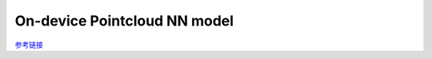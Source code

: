 On-device Pointcloud NN model
===================================

`参考链接 <https://docs.luxonis.com/en/latest/pages/tutorials/on-device-programming/>`__